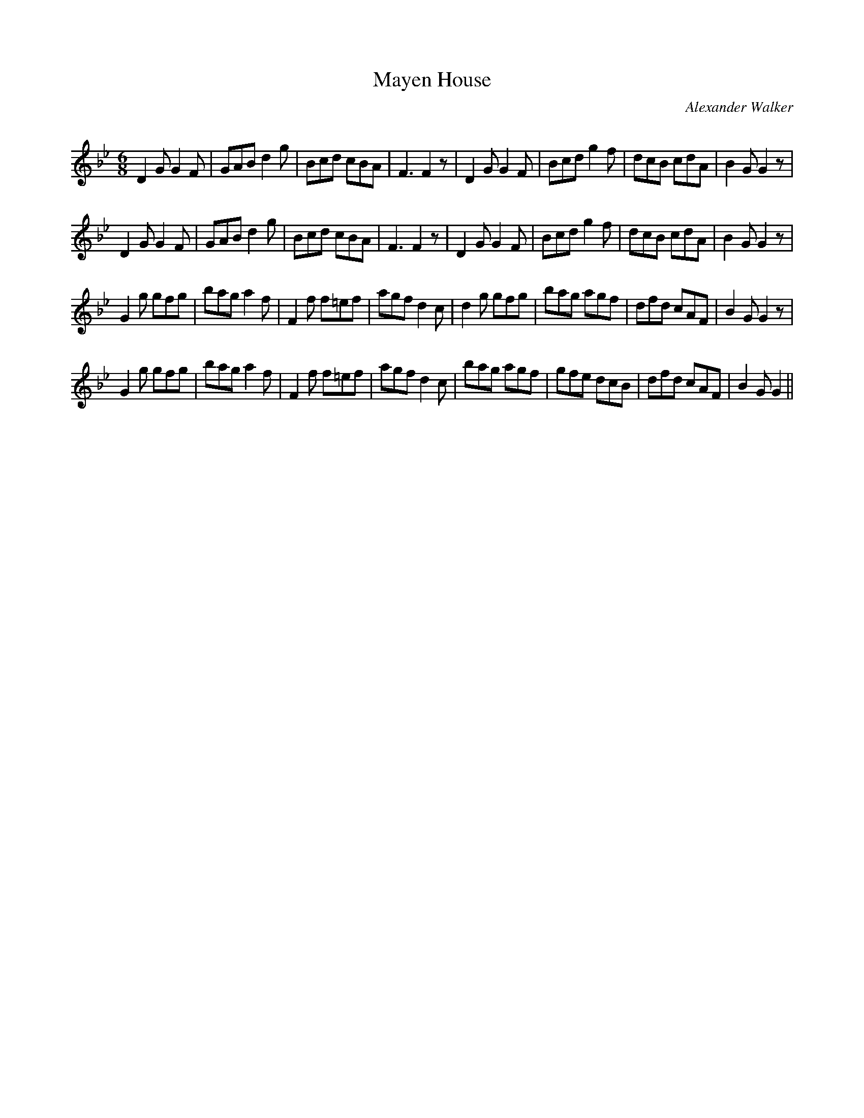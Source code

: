 X:1
T: Mayen House
C:Alexander Walker
R:Jig
Q:180
K:Gm
M:6/8
L:1/16
D4G2 G4F2|G2A2B2 d4g2|B2c2d2 c2B2A2|F6F4z2|D4G2 G4F2|B2c2d2 g4f2|d2c2B2 c2d2A2|B4G2G4z2|
D4G2 G4F2|G2A2B2 d4g2|B2c2d2 c2B2A2|F6F4z2|D4G2 G4F2|B2c2d2 g4f2|d2c2B2 c2d2A2|B4G2G4z2|
G4g2 g2f2g2|b2a2g2 a4f2|F4f2 f2=e2f2|a2g2f2 d4c2|d4g2 g2f2g2|b2a2g2 a2g2f2|d2f2d2 c2A2F2|B4G2G4z2|
G4g2 g2f2g2|b2a2g2 a4f2|F4f2 f2=e2f2|a2g2f2 d4c2|b2a2g2 a2g2f2|g2f2e2 d2c2B2|d2f2d2 c2A2F2|B4G2G4||

